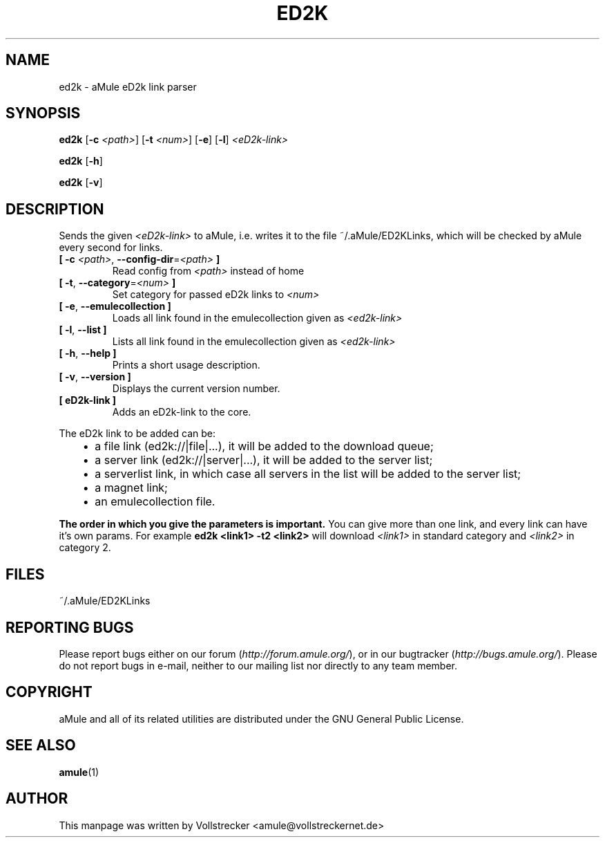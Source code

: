 .TH ED2K "1" "September 2016" "aMule eD2k link parser v1.5.1" "aMule utilities"
.als B_untranslated B
.als RB_untranslated RB
.SH NAME
ed2k \- aMule eD2k link parser
.SH SYNOPSIS
.B_untranslated ed2k
.RB [ \-c " " \fI<path> ]
.RB [ \-t " " \fI<num> ]
.RB_untranslated [ \-e ]
.RB_untranslated [ \-l ]
.I <eD2k-link>

.B_untranslated ed2k
.RB_untranslated [ \-h ]

.B_untranslated ed2k
.RB_untranslated [ \-v ]
.SH DESCRIPTION
Sends the given \fI<eD2k-link>\fR to aMule, i.e. writes it to the file ~/.aMule/ED2KLinks, which will be checked by aMule every second for links.
.TP
\fB[ \-c\fR \fI<path>\fR, \fB\-\-config\-dir\fR=\fI<path>\fR \fB]\fR
Read config from \fI<path>\fR instead of home
.TP
\fB[ \-t\fR, \fB\-\-category\fR=\fI<num>\fR \fB]\fR
Set category for passed eD2k links to \fI<num>\fR
.TP
.B_untranslated [ \-e\fR, \fB\-\-emulecollection ]\fR
Loads all link found in the emulecollection given as \fI<ed2k-link>\fR
.TP
.B_untranslated [ \-l\fR, \fB\-\-list ]\fR
Lists all link found in the emulecollection given as \fI<ed2k-link>\fR
.TP
.B_untranslated [ \-h\fR, \fB\-\-help ]\fR
Prints a short usage description.
.TP
.B_untranslated [ \-v\fR, \fB\-\-version ]\fR
Displays the current version number.
.TP
\fB[ eD2k-link ]\fR
Adds an eD2k-link to the core.
.PP
The eD2k link to be added can be:
.RS 3
.IP \(bu 2
a file link (ed2k://|file|...), it will be added to the download queue;
.IP \(bu 2
a server link (ed2k://|server|...), it will be added to the server list;
.IP \(bu 2
a serverlist link, in which case all servers in the list will be added to the server list;
.IP \(bu 2
a magnet link;
.IP \(bu 2
an emulecollection file.
.RE

\fBThe order in which you give the parameters is important.\fR
You can give more than one link, and every link can have it's own params.
For example \fBed2k <link1> -t2 <link2>\fR will download \fI<link1>\fR in standard category and \fI<link2>\fR in category 2.
.SH FILES
~/.aMule/ED2KLinks
.SH REPORTING BUGS
Please report bugs either on our forum (\fIhttp://forum.amule.org/\fR), or in our bugtracker (\fIhttp://bugs.amule.org/\fR).
Please do not report bugs in e-mail, neither to our mailing list nor directly to any team member.
.SH COPYRIGHT
aMule and all of its related utilities are distributed under the GNU General Public License.
.SH SEE ALSO
.B_untranslated amule\fR(1)
.SH AUTHOR
This manpage was written by Vollstrecker <amule@vollstreckernet.de>
